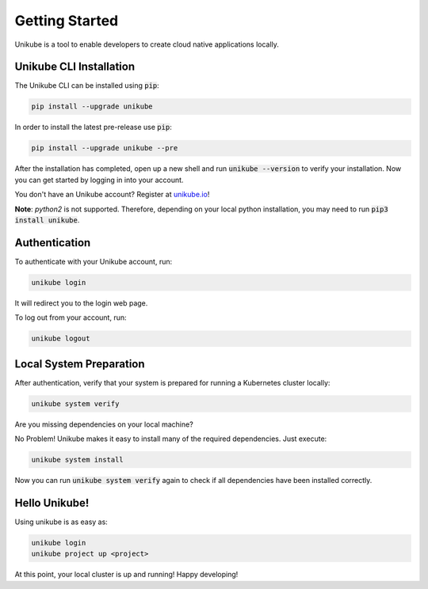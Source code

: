 ===============
Getting Started
===============

Unikube is a tool to enable developers to create cloud native applications locally.

Unikube CLI Installation
========================

The Unikube CLI can be installed using :code:`pip`:

.. code-block:: shell

   pip install --upgrade unikube

In order to install the latest pre-release use
:code:`pip`:

.. code-block:: shell

   pip install --upgrade unikube --pre

After the installation has completed, open up a new shell and run :code:`unikube --version` to verify your installation. 
Now you can get started by logging in into your account.

You don't have an Unikube account? Register at `unikube.io <https://app.unikube.io>`__!

**Note**: `python2` is not supported. Therefore, depending on your local python installation, you may need to run :code:`pip3 install unikube`.


Authentication
==============
To authenticate with your Unikube account, run:

.. code-block:: shell

    unikube login

It will redirect you to the login web page.

To log out from your account, run:

.. code-block:: shell

    unikube logout


Local System Preparation
========================
After authentication, verify that your system is prepared for running a Kubernetes cluster locally:

.. code-block:: shell

    unikube system verify

Are you missing dependencies on your local machine?

No Problem! Unikube makes it easy to install many of the required dependencies. Just execute:

.. code-block:: shell

   unikube system install

Now you can run :code:`unikube system verify` again to check if all dependencies have been installed correctly.


Hello Unikube!
==============

Using unikube is as easy as:


.. code-block:: shell

   unikube login
   unikube project up <project>

At this point, your local cluster is up and running! Happy developing!
